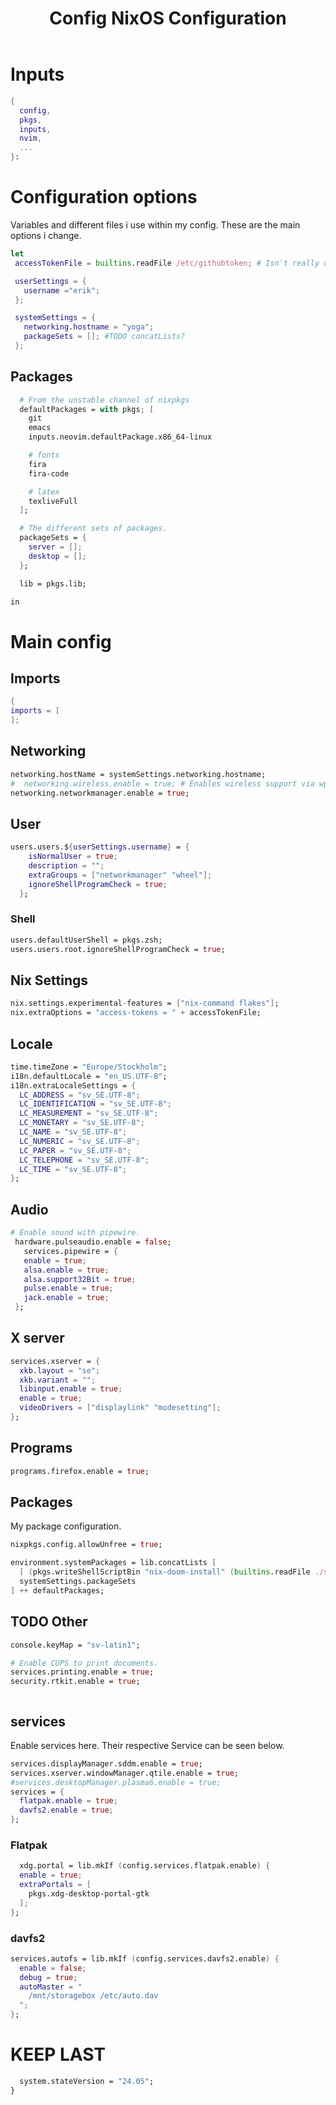 #+title: Config
#+TITLE: NixOS Configuration
#+EXPORT_FILE_NAME: README.md
#+PROPERTY: header-args :tangle yes
* Inputs
#+BEGIN_SRC nix
{
  config,
  pkgs,
  inputs,
  nvim,
  ...
}:
#+END_SRC
* Configuration options
Variables and different files i use within my config.
These are the main options i change.
#+BEGIN_SRC nix
 let
  accessTokenFile = builtins.readFile /etc/githubtoken; # Isn't really using.

  userSettings = {
    username ="erik";
  };

  systemSettings = {
    networking.hostname = "yoga";
    packageSets = []; #TODO concatLists?
  };
#+END_SRC
** Packages
#+BEGIN_SRC nix
  # From the unstable channel of nixpkgs
  defaultPackages = with pkgs; [
    git
    emacs
    inputs.neovim.defaultPackage.x86_64-linux

    # fonts
    fira
    fira-code

    # latex
    texliveFull
  ];

  # The different sets of packages.
  packageSets = {
    server = [];
    desktop = [];
  };

  lib = pkgs.lib;

in
#+END_SRC
* Main config
** Imports
#+BEGIN_SRC nix
  {
  imports = [
  ];

  #+END_SRC
** Networking
#+BEGIN_SRC nix
  networking.hostName = systemSettings.networking.hostname;
  #  networking.wireless.enable = true; # Enables wireless support via wpa_supplicant.
  networking.networkmanager.enable = true;

#+END_SRC
** User
#+BEGIN_SRC nix
users.users.${userSettings.username} = {
    isNormalUser = true;
    description = "";
    extraGroups = ["networkmanager" "wheel"];
    ignoreShellProgramCheck = true;
  };
#+END_SRC
*** Shell
#+BEGIN_SRC nix
  users.defaultUserShell = pkgs.zsh;
  users.users.root.ignoreShellProgramCheck = true;
#+END_SRC
** Nix Settings
#+BEGIN_SRC nix
nix.settings.experimental-features = ["nix-command flakes"];
nix.extraOptions = "access-tokens = " + accessTokenFile;
#+END_SRC
** Locale

#+BEGIN_SRC nix
  time.timeZone = "Europe/Stockholm";
  i18n.defaultLocale = "en_US.UTF-8";
  i18n.extraLocaleSettings = {
    LC_ADDRESS = "sv_SE.UTF-8";
    LC_IDENTIFICATION = "sv_SE.UTF-8";
    LC_MEASUREMENT = "sv_SE.UTF-8";
    LC_MONETARY = "sv_SE.UTF-8";
    LC_NAME = "sv_SE.UTF-8";
    LC_NUMERIC = "sv_SE.UTF-8";
    LC_PAPER = "sv_SE.UTF-8";
    LC_TELEPHONE = "sv_SE.UTF-8";
    LC_TIME = "sv_SE.UTF-8";
  };
#+END_SRC
** Audio
#+BEGIN_SRC nix
 # Enable sound with pipewire.
  hardware.pulseaudio.enable = false;
    services.pipewire = {
    enable = true;
    alsa.enable = true;
    alsa.support32Bit = true;
    pulse.enable = true;
    jack.enable = true;
  };
#+END_SRC
** X server
#+BEGIN_SRC nix
  services.xserver = {
    xkb.layout = "se";
    xkb.variant = "";
    libinput.enable = true;
    enable = true;
    videoDrivers = ["displaylink" "modesetting"];
  };
  #+END_SRC

** Programs
#+BEGIN_SRC nix
  programs.firefox.enable = true;
#+END_SRC
** Packages
My package configuration.

#+BEGIN_SRC nix
  nixpkgs.config.allowUnfree = true;

  environment.systemPackages = lib.concatLists [
    [ (pkgs.writeShellScriptBin "nix-doom-install" (builtins.readFile ./scripts/nix-doom-install.sh)) ]
    systemSettings.packageSets
  ] ++ defaultPackages;
#+END_SRC
** TODO Other
#+BEGIN_SRC nix
  console.keyMap = "sv-latin1";

  # Enable CUPS to print documents.
  services.printing.enable = true;
  security.rtkit.enable = true;


#+END_SRC
** services
Enable services here. Their respective
Service can be seen below.
#+BEGIN_SRC nix
  services.displayManager.sddm.enable = true;
  services.xserver.windowManager.qtile.enable = true;
  #services.desktopManager.plasma6.enable = true;
  services = {
    flatpak.enable = true;
    davfs2.enable = true;
  };
#+END_SRC
*** Flatpak
#+BEGIN_SRC nix
    xdg.portal = lib.mkIf (config.services.flatpak.enable) {
    enable = true;
    extraPortals = [
      pkgs.xdg-desktop-portal-gtk
    ];
  };
#+END_SRC
*** davfs2
#+BEGIN_SRC nix
    services.autofs = lib.mkIf (config.services.davfs2.enable) {
      enable = false;
      debug = true;
      autoMaster = "
        /mnt/storagebox /etc/auto.dav
      ";
    };
#+END_SRC
* KEEP LAST
#+BEGIN_SRC nix
  system.stateVersion = "24.05";
}
#+END_SRC
